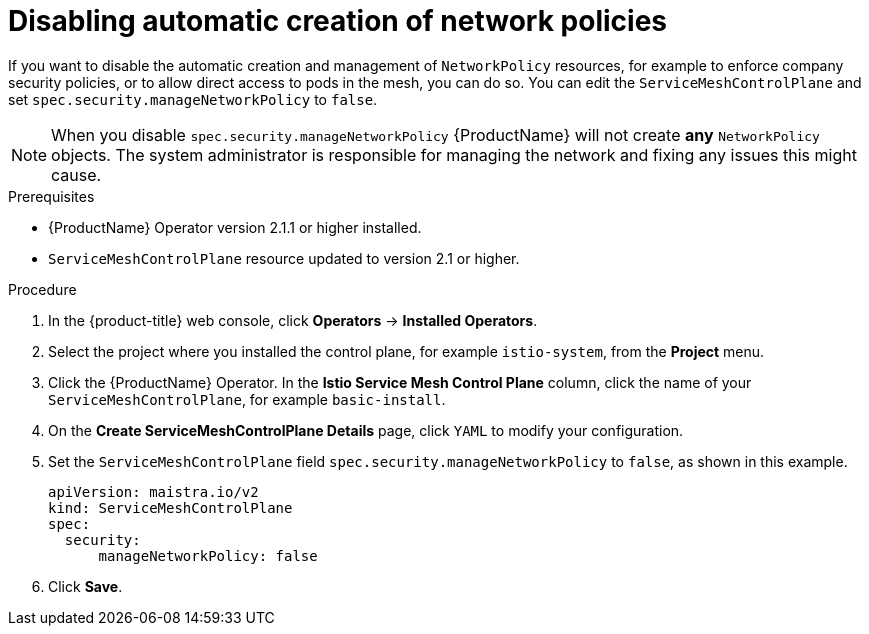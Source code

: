 ////
This module included in the following assemblies:
-service_mesh/v2x/ossm-traffic-manage.adoc
////
:_content-type: PROCEDURE
[id="ossm-config-disable-networkpolicy_{context}"]
= Disabling automatic creation of network policies

If you want to disable the automatic creation and management of `NetworkPolicy` resources, for example to enforce company security policies, or to allow direct access to pods in the mesh, you can do so.  You can edit the `ServiceMeshControlPlane` and set `spec.security.manageNetworkPolicy` to `false`.

[NOTE]
====
When you disable `spec.security.manageNetworkPolicy` {ProductName} will not create *any* `NetworkPolicy` objects.  The system administrator is responsible for managing the network and fixing any issues this might cause.
====

.Prerequisites

* {ProductName} Operator version 2.1.1 or higher installed.
* `ServiceMeshControlPlane` resource updated to version 2.1 or higher.

.Procedure

. In the {product-title} web console, click *Operators* -> *Installed Operators*.

. Select the project where you installed the control plane, for example `istio-system`, from the *Project* menu.

. Click the {ProductName} Operator. In the *Istio Service Mesh Control Plane* column, click the name of your `ServiceMeshControlPlane`, for example `basic-install`.

. On the *Create ServiceMeshControlPlane Details* page, click `YAML` to modify your configuration.

. Set the `ServiceMeshControlPlane` field `spec.security.manageNetworkPolicy` to `false`, as shown in this example.
+
[source,yaml]
----
apiVersion: maistra.io/v2
kind: ServiceMeshControlPlane
spec:
  security:
      manageNetworkPolicy: false
----
+
. Click *Save*.
